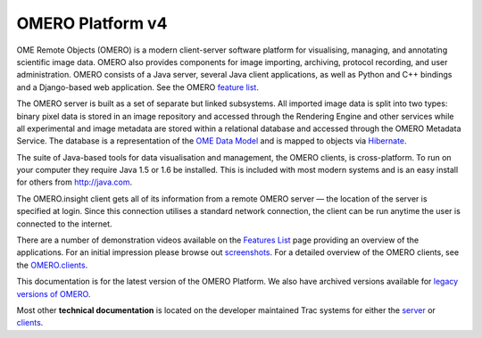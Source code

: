 OMERO Platform v4
=================

OME Remote Objects (OMERO) is a modern client-server software platform
for visualising, managing, and annotating scientific image data. OMERO
also provides components for image importing, archiving, protocol
recording, and user administration. OMERO consists of a Java server,
several Java client applications, as well as Python and C++ bindings and
a Django-based web application. See the OMERO `feature
list <products/feature-list>`_.

The OMERO server is built as a set of separate but linked subsystems.
All imported image data is split into two types: binary pixel data is
stored in an image repository and accessed through the Rendering Engine
and other services while all experimental and image metadata are stored
within a relational database and accessed through the OMERO Metadata
Service. The database is a representation of the `OME Data
Model </site/support/file-formats>`_ and is mapped to objects via
`Hibernate <http://www.hibernate.org>`_.

The suite of Java-based tools for data visualisation and management, the
OMERO clients, is cross-platform. To run on your computer they require
Java 1.5 or 1.6 be installed. This is included with most modern systems
and is an easy install for others from http://java.com.

The OMERO.insight client gets all of its information from a remote OMERO
server — the location of the server is specified at login. Since this
connection utilises a standard network connection, the client can be run
anytime the user is connected to the internet.

There are a number of demonstration videos available on the `Features
List <products/feature-list>`_ page providing an overview of the
applications. For an initial impression please browse out
`screenshots <screenshots>`_. For a detailed overview of the OMERO
clients, see the `OMERO.clients <clients>`_.

This documentation is for the latest version of the OMERO Platform. We
also have archived versions available for `legacy versions of
OMERO </site/support/legacy/>`_.

Most other **technical documentation** is located on the developer
maintained Trac systems for either the
`server <http://trac.openmicroscopy.org.uk/omero/>`_ or
`clients <http://trac.openmicroscopy.org.uk/shoola/>`_.
